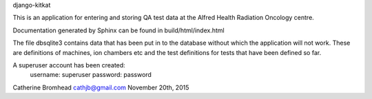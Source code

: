 django-kitkat

This is an application for entering and storing QA test data at the Alfred
Health Radiation Oncology centre.

Documentation generated by Sphinx can be found in build/html/index.html

The file dbsqlite3 contains data that has been put in to the database 
without which the application will not work.  These are definitions of 
machines, ion chambers etc and the test definitions for tests that have 
been defined so far.

A superuser account has been created:
	username:  superuser
	password:  password

Catherine Bromhead   cathjb@gmail.com   November 20th, 2015
